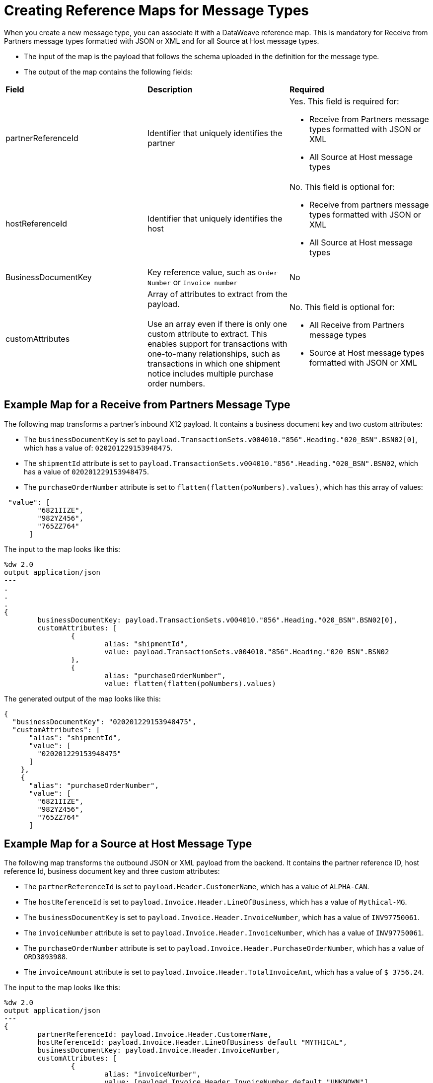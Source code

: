 = Creating Reference Maps for Message Types

When you create a new message type, you can associate it with a DataWeave reference map. This is mandatory for Receive from Partners message types formatted with JSON or XML and for all Source at Host message types.

* The input of the map is the payload that follows the schema uploaded in the definition for the message type.
* The output of the map contains the following fields:

|===
| *Field* | *Description* | *Required*
| partnerReferenceId
| Identifier that uniquely identifies the partner
a| Yes. This field is required for:

* Receive from Partners message types formatted with JSON or XML
* All Source at Host message types
| hostReferenceId
| Identifier that uniquely identifies the host
a| No. This field is optional for:

* Receive from partners message types formatted with JSON or XML
* All Source at Host message types
| BusinessDocumentKey
|Key reference value, such as `Order Number` or `Invoice number`
| No
| customAttributes
| Array of attributes to extract from the payload.
{sp}+
{sp}+
Use an array even if there is only one custom attribute to extract. This enables support for transactions with one-to-many relationships, such as transactions in which one shipment notice includes multiple purchase order numbers.
a| No. This field is optional for:

* All Receive from Partners message types
* Source at Host message types formatted with JSON or XML
|===

== Example Map for a Receive from Partners Message Type

The following map transforms a partner's inbound X12 payload. It contains a business document key and two custom attributes:

* The `businessDocumentKey` is set to `payload.TransactionSets.v004010."856".Heading."020_BSN".BSN02[0]`, which has a value of: `020201229153948475`.
* The `shipmentId` attribute is set to `payload.TransactionSets.v004010."856".Heading."020_BSN".BSN02`, which has a value of `020201229153948475`.
* The `purchaseOrderNumber` attribute is set to `flatten(flatten(poNumbers).values)`, which has this array of values:

----
 "value": [
        "6821IIZE",
        "982YZ456",
        "765ZZ764"
      ]
----

The input to the map looks like this:

----
%dw 2.0
output application/json
---
.
.
.
{
	businessDocumentKey: payload.TransactionSets.v004010."856".Heading."020_BSN".BSN02[0],
	customAttributes: [
		{
			alias: "shipmentId",
			value: payload.TransactionSets.v004010."856".Heading."020_BSN".BSN02
		},
		{
			alias: "purchaseOrderNumber",
			value: flatten(flatten(poNumbers).values)
----

The generated output of the map looks like this:

----
{
  "businessDocumentKey": "020201229153948475",
  "customAttributes": [
      "alias": "shipmentId",
      "value": [
        "020201229153948475"
      ]
    },
    {
      "alias": "purchaseOrderNumber",
      "value": [
        "6821IIZE",
        "982YZ456",
        "765ZZ764"
      ]
----

== Example Map for a Source at Host Message Type

The following map transforms the outbound JSON or XML payload from the backend. It contains the partner reference ID, host reference Id, business document key and three custom attributes:

* The `partnerReferenceId` is set to `payload.Header.CustomerName`, which has a value of `ALPHA-CAN`.
* The `hostReferenceId` is set to `payload.Invoice.Header.LineOfBusiness`, which has a value of `Mythical-MG`.
* The `businessDocumentKey` is set to `payload.Invoice.Header.InvoiceNumber`, which has a value of `INV97750061`.
* The `invoiceNumber` attribute is set to `payload.Invoice.Header.InvoiceNumber`, which has a value of `INV97750061`.
* The `purchaseOrderNumber` attribute is set to `payload.Invoice.Header.PurchaseOrderNumber`, which has a value of `ORD3893988`.
* The `invoiceAmount` attribute is set to `payload.Invoice.Header.TotalInvoiceAmt`, which has a value of `$ 3756.24`.

The input to the map looks like this:

----
%dw 2.0
output application/json
---
{
	partnerReferenceId: payload.Invoice.Header.CustomerName,
	hostReferenceId: payload.Invoice.Header.LineOfBusiness default "MYTHICAL",
	businessDocumentKey: payload.Invoice.Header.InvoiceNumber,
	customAttributes: [
		{
			alias: "invoiceNumber",
			value: [payload.Invoice.Header.InvoiceNumber default "UNKNOWN"]
		},
		{
			alias: "purchaseOrderNumber",
			value: [payload.Invoice.Header.PurchaseOrderNumber default "UNKNOWN"]
		},
		{
			alias: "invoiceAmount",
			value: [ "\$ " ++ payload.Invoice.Header.TotalInvoiceAmt default "UNKNOWN"]
		}
	]
}
----

The generated output of the map looks like this:

----
{
  "partnerReferenceId": "ALPHA-CAN",
  "hostReferenceId": "Mythical-MG",
  "businessDocumentKey": "INV97750061",
  "customAttributes": [
    {
      "alias": "invoiceNumber",
      "value": [
        "INV97750061"
      ]
    },
    {
      "alias": "purchaseOrderNumber",
      "value": [
        "ORD3893988"
      ]
    },
    {
      "alias": "invoiceAmount",
      "value": [
        "$ 3756.24"
      ]
    }
  ]
}
----
== See Also

* xref:partner-manager-create-message-type.adoc[Creating a Message Type]
* xref:modify-message-type-settings.adoc[Modifying Message Type Settings]
* xref:use-custom-attributes.adoc[Using Custom Message Attributes with Message Types]
